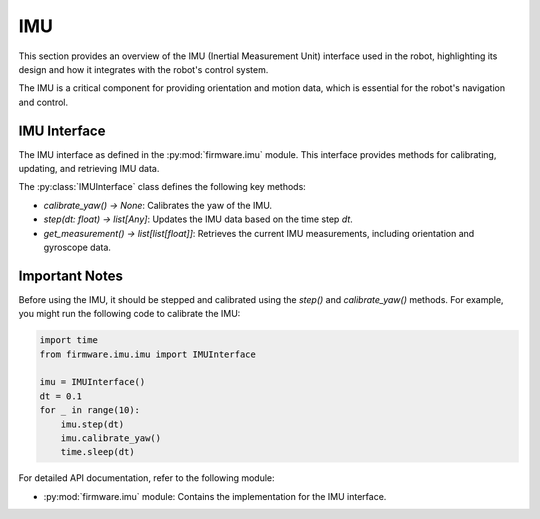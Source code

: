 IMU
==========================

This section provides an overview of the IMU (Inertial Measurement Unit) interface used in the robot, highlighting its design and how it integrates with the robot's control system.

The IMU is a critical component for providing orientation and motion data, which is essential for the robot's navigation and control.

IMU Interface
-------------

The IMU interface as defined in the :py:mod:`firmware.imu` module. This interface provides methods for calibrating, updating, and retrieving IMU data.

The :py:class:`IMUInterface` class defines the following key methods:

- `calibrate_yaw() -> None`: Calibrates the yaw of the IMU.
- `step(dt: float) -> list[Any]`: Updates the IMU data based on the time step `dt`.
- `get_measurement() -> list[list[float]]`: Retrieves the current IMU measurements, including orientation and gyroscope data.

Important Notes
--------------

Before using the IMU, it should be stepped and calibrated using the `step()` and `calibrate_yaw()` methods.
For example, you might run the following code to calibrate the IMU:

.. code-block:: python

    import time
    from firmware.imu.imu import IMUInterface

    imu = IMUInterface()
    dt = 0.1
    for _ in range(10):
        imu.step(dt)
        imu.calibrate_yaw()
        time.sleep(dt)

For detailed API documentation, refer to the following module:

- :py:mod:`firmware.imu` module: Contains the implementation for the IMU interface.
